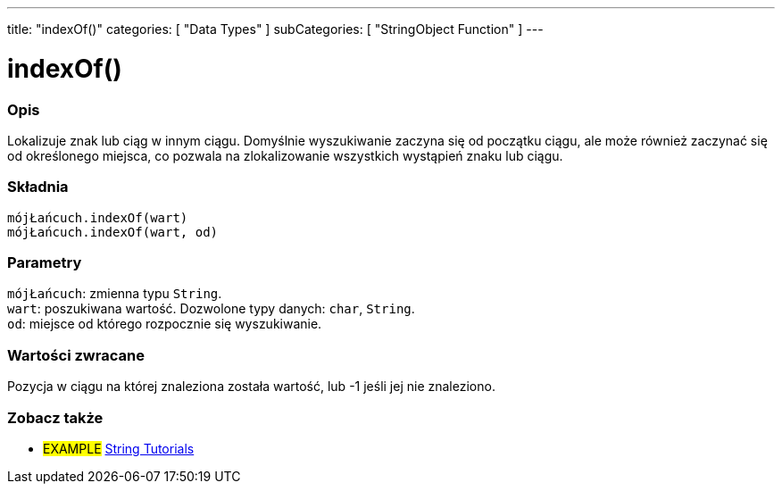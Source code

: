 ---
title: "indexOf()"
categories: [ "Data Types" ]
subCategories: [ "StringObject Function" ]
---





= indexOf()


// POCZĄTEK SEKCJI OPISOWEJ
[#overview]
--

[float]
=== Opis
Lokalizuje znak lub ciąg w innym ciągu. Domyślnie wyszukiwanie zaczyna się od początku ciągu, ale może również zaczynać się od określonego miejsca, co pozwala na zlokalizowanie wszystkich wystąpień znaku lub ciągu.


[%hardbreaks]


[float]
=== Składnia
`mójŁańcuch.indexOf(wart)` +
`mójŁańcuch.indexOf(wart, od)`


[float]
=== Parametry
`mójŁańcuch`: zmienna typu `String`. +
`wart`: poszukiwana wartość. Dozwolone typy danych: `char`, `String`. +
`od`: miejsce od którego rozpocznie się wyszukiwanie.


[float]
=== Wartości zwracane
Pozycja w ciągu na której znaleziona została wartość, lub -1 jeśli jej nie znaleziono.

--
// KONIEC SEKCJI OPISOWEJ



// KONIEC SEKCJI JAK UŻYWAĆ


// POCZĄTEK SEKCJI ZOBACZ TAKŻE
[#see_also]
--

[float]
=== Zobacz także

[role="example"]
* #EXAMPLE# https://www.arduino.cc/en/Tutorial/BuiltInExamples#strings[String Tutorials^]
--
// KONIEC SEKCJI ZOBACZ TAKŻE
